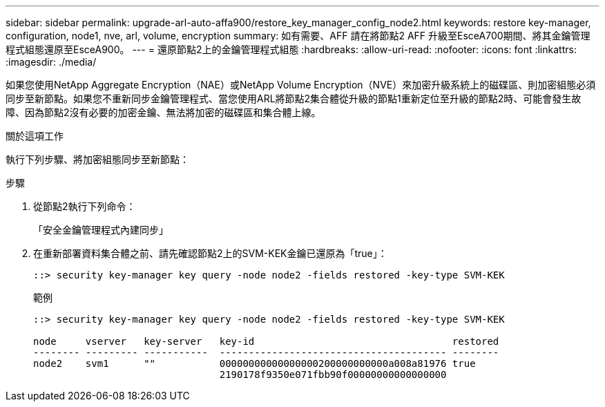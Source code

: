 ---
sidebar: sidebar 
permalink: upgrade-arl-auto-affa900/restore_key_manager_config_node2.html 
keywords: restore key-manager, configuration, node1, nve, arl, volume, encryption 
summary: 如有需要、AFF 請在將節點2 AFF 升級至EsceA700期間、將其金鑰管理程式組態還原至EsceA900。 
---
= 還原節點2上的金鑰管理程式組態
:hardbreaks:
:allow-uri-read: 
:nofooter: 
:icons: font
:linkattrs: 
:imagesdir: ./media/


[role="lead"]
如果您使用NetApp Aggregate Encryption（NAE）或NetApp Volume Encryption（NVE）來加密升級系統上的磁碟區、則加密組態必須同步至新節點。如果您不重新同步金鑰管理程式、當您使用ARL將節點2集合體從升級的節點1重新定位至升級的節點2時、可能會發生故障、因為節點2沒有必要的加密金鑰、無法將加密的磁碟區和集合體上線。

.關於這項工作
執行下列步驟、將加密組態同步至新節點：

.步驟
. 從節點2執行下列命令：
+
「安全金鑰管理程式內建同步」

. 在重新部署資料集合體之前、請先確認節點2上的SVM-KEK金鑰已還原為「true」：
+
[listing]
----
::> security key-manager key query -node node2 -fields restored -key-type SVM-KEK
----
+
.範例
[listing]
----
::> security key-manager key query -node node2 -fields restored -key-type SVM-KEK

node     vserver   key-server   key-id                                  restored
-------- --------- -----------  --------------------------------------- --------
node2    svm1      ""           00000000000000000200000000000a008a81976 true
                                2190178f9350e071fbb90f00000000000000000
----

